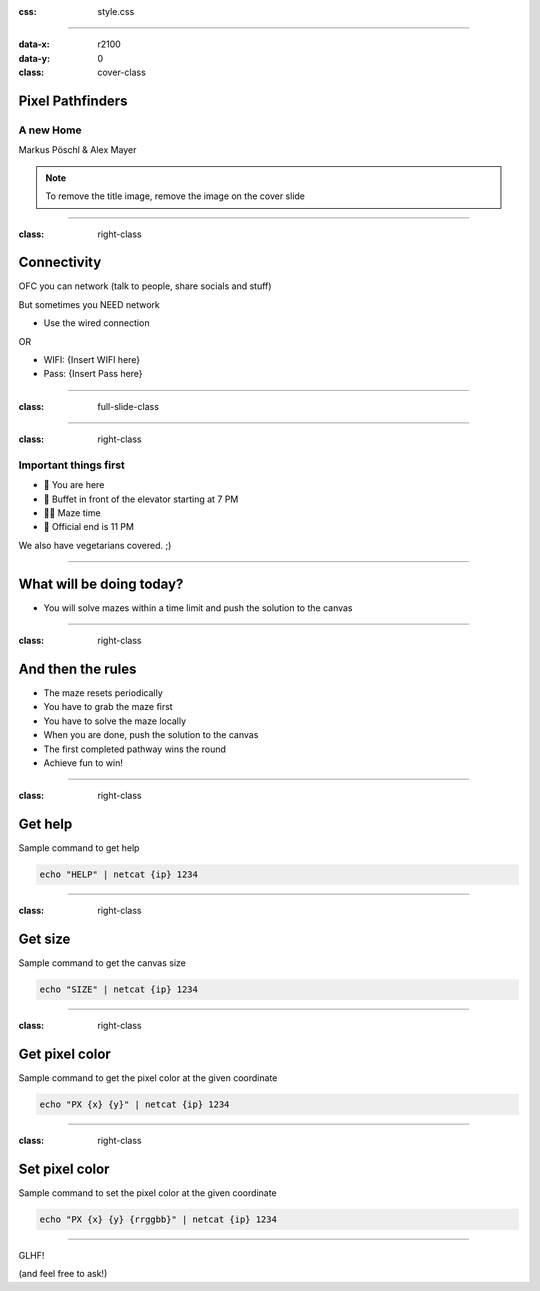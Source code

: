 :css: style.css

.. title:: Pixel Pathfinders

----

:data-x: r2100
:data-y: 0
:class: cover-class

.. image:: images/image_cropped.png
   :width: 456px
   :height: 507px

Pixel Pathfinders
=================

A new Home
----------

Markus Pöschl & Alex Mayer

.. note::

  To remove the title image, remove the image on the cover slide

----

:class: right-class

Connectivity
============

OFC you can network (talk to people, share socials and stuff)

But sometimes you NEED network

* Use the wired connection

OR

* WIFI: {Insert WIFI here}
* Pass: {Insert Pass here}

.. image:: images/wifi_meme.png
   :width: 400px
   :height: 400px

----

:class: full-slide-class

.. image:: images/sponsor.png


----

:class: right-class

Important things first
----------------------

* 📍 You are here
* 🍴 Buffet in front of the elevator starting at 7 PM
* 🐱‍💻 Maze time
* 🚪 Official end is 11 PM

We also have vegetarians covered. ;)

.. image:: images/menu.png
   :width: 600px
   :height: 600px

----

.. image:: images/labyrinth.png

What will be doing today?
=========================

* You will solve mazes within a time limit and push the solution to the canvas

----

:class: right-class

And then the rules
==================

* The maze resets periodically
* You have to grab the maze first
* You have to solve the maze locally
* When you are done, push the solution to the canvas
* The first completed pathway wins the round
* Achieve fun to win!

.. image:: images/rules.jpg

----

:class: right-class

Get help
========

Sample command to get help

.. code-block:: bash

    echo "HELP" | netcat {ip} 1234

----

:class: right-class

Get size
========

Sample command to get the canvas size

.. code-block:: bash

    echo "SIZE" | netcat {ip} 1234

----

:class: right-class

Get pixel color
===============

Sample command to get the pixel color at the given coordinate

.. code-block:: bash

    echo "PX {x} {y}" | netcat {ip} 1234

----

:class: right-class

Set pixel color
===============

Sample command to set the pixel color at the given coordinate

.. code-block:: bash

    echo "PX {x} {y} {rrggbb}" | netcat {ip} 1234

----

GLHF!

(and feel free to ask!)

